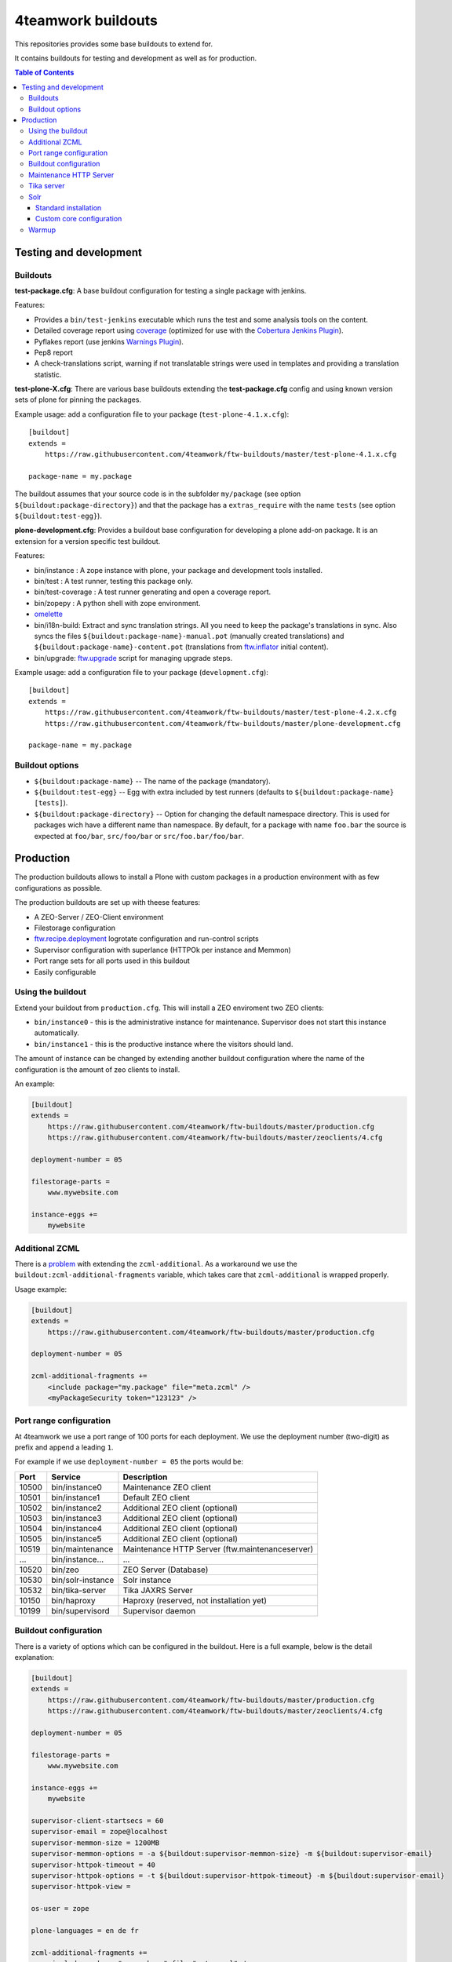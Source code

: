 4teamwork buildouts
===================

This repositories provides some base buildouts to extend for.

It contains buildouts for testing and development as well as for production.

.. contents:: Table of Contents


Testing and development
-----------------------

Buildouts
~~~~~~~~~

**test-package.cfg**: A base buildout configuration for testing a single
package with jenkins.

Features:

- Provides a ``bin/test-jenkins`` executable which runs the test and some
  analysis tools on the content.
- Detailed coverage report using `coverage`_ (optimized for use with the
  `Cobertura Jenkins Plugin`_).
- Pyflakes report (use jenkins `Warnings Plugin`_).
- Pep8 report
- A check-translations script, warning if not translatable strings were used
  in templates and providing a translation statistic.

**test-plone-X.cfg**: There are various base buildouts extending the
**test-package.cfg** config and using known version sets of plone for pinning
the packages.

Example usage: add a configuration file to your
package (``test-plone-4.1.x.cfg``)::

    [buildout]
    extends =
        https://raw.githubusercontent.com/4teamwork/ftw-buildouts/master/test-plone-4.1.x.cfg

    package-name = my.package

The buildout assumes that your source code is in the subfolder
``my/package`` (see option ``${buildout:package-directory}``) and that the
package has a ``extras_require`` with the name ``tests`` (see option
``${buildout:test-egg}``).

**plone-development.cfg**: Provides a buildout base configuration for
developing a plone add-on package. It is an extension for a version specific
test buildout.

Features:

- bin/instance : A zope instance with plone, your package and development
  tools installed.
- bin/test : A test runner, testing this package only.
- bin/test-coverage : A test runner generating and open a coverage report.
- bin/zopepy : A python shell with zope environment.
- `omelette`_
- bin/i18n-build: Extract and sync translation strings. All you need to keep the
  package's translations in sync. Also syncs the files
  ``${buildout:package-name}-manual.pot`` (manually created translations) and
  ``${buildout:package-name}-content.pot`` (translations from `ftw.inflator`_
  initial content).
- bin/upgrade: `ftw.upgrade <https://github.com/4teamwork/ftw.upgrade>`_ script
  for managing upgrade steps.

Example usage: add a configuration file to your
package (``development.cfg``)::

    [buildout]
    extends =
        https://raw.githubusercontent.com/4teamwork/ftw-buildouts/master/test-plone-4.2.x.cfg
        https://raw.githubusercontent.com/4teamwork/ftw-buildouts/master/plone-development.cfg

    package-name = my.package


Buildout options
~~~~~~~~~~~~~~~~

- ``${buildout:package-name}`` -- The name of the package (mandatory).
- ``${buildout:test-egg}`` -- Egg with extra included by test
  runners (defaults to ``${buildout:package-name} [tests]``).
- ``${buildout:package-directory}`` -- Option for changing the default
  namespace directory. This is used for packages wich have a different name than
  namespace. By default, for a package with name ``foo.bar`` the source is
  expected at ``foo/bar``, ``src/foo/bar`` or ``src/foo.bar/foo/bar``.



Production
----------

The production buildouts allows to install a Plone with custom packages in a production
environment with as few configurations as possible.

The production buildouts are set up with theese features:

- A ZEO-Server / ZEO-Client environment
- Filestorage configuration
- `ftw.recipe.deployment`_ logrotate configuration and run-control scripts
- Supervisor configuration with superlance (HTTPOk per instance and Memmon)
- Port range sets for all ports used in this buildout
- Easily configurable


Using the buildout
~~~~~~~~~~~~~~~~~~

Extend your buildout from ``production.cfg``. This will install a ZEO enviroment two ZEO clients:

- ``bin/instance0`` - this is the administrative instance for maintenance. Supervisor does not start
  this instance automatically.
- ``bin/instance1`` - this is the productive instance where the visitors should land.

The amount of instance can be changed by extending another buildout configuration where the name
of the configuration is the amount of zeo clients to install.

An example:

.. code:: ini

    [buildout]
    extends =
        https://raw.githubusercontent.com/4teamwork/ftw-buildouts/master/production.cfg
        https://raw.githubusercontent.com/4teamwork/ftw-buildouts/master/zeoclients/4.cfg

    deployment-number = 05

    filestorage-parts =
        www.mywebsite.com

    instance-eggs +=
        mywebsite


.. _Additional ZCML:

Additional ZCML
~~~~~~~~~~~~~~~

There is a `problem <https://github.com/plone/plone.recipe.zope2instance/pull/13>`_ with
extending the ``zcml-additional``.
As a workaround we use the ``buildout:zcml-additional-fragments`` variable, which takes
care that ``zcml-additional`` is wrapped properly.

Usage example:

.. code:: ini

    [buildout]
    extends =
        https://raw.githubusercontent.com/4teamwork/ftw-buildouts/master/production.cfg

    deployment-number = 05

    zcml-additional-fragments +=
        <include package="my.package" file="meta.zcml" />
        <myPackageSecurity token="123123" />


Port range configuration
~~~~~~~~~~~~~~~~~~~~~~~~

At 4teamwork we use a port range of 100 ports for each deployment. We use the deployment
number (two-digit) as prefix and append a leading ``1``.

For example if we use ``deployment-number = 05`` the ports would be:

.. csv-table::
  :header: "Port", "Service", "Description"

  10500, "bin/instance0", "Maintenance ZEO client"
  10501, "bin/instance1", "Default ZEO client"
  10502, "bin/instance2", "Additional ZEO client (optional)"
  10503, "bin/instance3", "Additional ZEO client (optional)"
  10504, "bin/instance4", "Additional ZEO client (optional)"
  10505, "bin/instance5", "Additional ZEO client (optional)"
  10519, "bin/maintenance", "Maintenance HTTP Server (ftw.maintenanceserver)"
  "...", "bin/instance...", "..."
  10520, "bin/zeo", "ZEO Server (Database)"
  10530, "bin/solr-instance", "Solr instance"
  10532, "bin/tika-server", "Tika JAXRS Server"
  10150, "bin/haproxy", "Haproxy (reserved, not installation yet)"
  10199, "bin/supervisord", "Supervisor daemon"


Buildout configuration
~~~~~~~~~~~~~~~~~~~~~~

There is a variety of options which can be configured in the buildout.
Here is a full example, below is the detail explanation:

.. code:: ini

    [buildout]
    extends =
        https://raw.githubusercontent.com/4teamwork/ftw-buildouts/master/production.cfg
        https://raw.githubusercontent.com/4teamwork/ftw-buildouts/master/zeoclients/4.cfg

    deployment-number = 05

    filestorage-parts =
        www.mywebsite.com

    instance-eggs +=
        mywebsite

    supervisor-client-startsecs = 60
    supervisor-email = zope@localhost
    supervisor-memmon-size = 1200MB
    supervisor-memmon-options = -a ${buildout:supervisor-memmon-size} -m ${buildout:supervisor-email}
    supervisor-httpok-timeout = 40
    supervisor-httpok-options = -t ${buildout:supervisor-httpok-timeout} -m ${buildout:supervisor-email}
    supervisor-httpok-view =

    os-user = zope

    plone-languages = en de fr

    zcml-additional-fragments +=
        <include package="my.package" file="meta.zcml" />
        <myPackageSecurity token="123123" />


These are the most common configuration settings.
You can also override any options in the sections of the parts.

Details:

- ``deployment-number`` - The deployment number is used as port base. See the `Port range configuration`_ section.
- ``filestorage-parts`` - Configures ZODB mount points, one per line.
- ``instance-eggs`` - List the eggs you want to install in the ZEO client. The ``Plone`` egg is added to this list.
- ``supervisor-client-startsecs`` - The time in seconds it takes to start the ZEO client until Plone is ready
  to handle requests. This depends on your server and how big your database is. If it is too low, HttpOk will
  loop-restart the zeo clients when you restart all zeo clients at the same time and the server has load.
- ``supervisor-email`` - The email address to notification messages of httpok and memmon are sent.
- ``supervisor-memmon-size`` - The size of RAM each ZEO client can use. If it uses more, memmon will restart it.
- ``supervisor-memmon-options`` - Allows to change or extend the memmon configuration options.
- ``supervisor-httpok-timeout`` - The number of seconds that httpok should wait for a response to the
  HTTP request before timing out.
- ``supervisor-httpok-options`` - Allows to change or extend the httpok settings per instance. The process name
  and the http address are added per ZEO client.
- ``supervisor-httpok-view`` - Allows to specify a view name (or any path relative to the Zope application root)
  that will be appended to the base URL for the instance, in order to build the full health check URL for the
  HttpOk plugin. Must return 200 OK to indicate the instance is healthy.
- ``os-user`` - The operating system user is used by supervisor, which makes sure
  that the processes managed by supervisor are started with this user.
  It defaults to ``zope``.
- ``plone-languages`` - The short names of the languages which are loaded by Zope.
- ``zcml-additional-fragments`` - Define additional zcml to load. See the `Additional ZCML`_ section.



Maintenance HTTP Server
~~~~~~~~~~~~~~~~~~~~~~~

When including the ``maintenance-server.cfg``, a maintenance HTTP server is automatically
configured (using `ftw.maintenanceserver`_), listening on port ``1XX19`` and serving
the ``${buildout:directory}/maintenance`` directory, which is expected to contain
an ``index.html`` file.

Example:

.. code:: ini

    [buildout]
    extends =
        https://raw.githubusercontent.com/4teamwork/ftw-buildouts/master/production.cfg
        https://raw.githubusercontent.com/4teamwork/ftw-buildouts/master/maintenance-server.cfg

    deployment-number = 05


Tika server
~~~~~~~~~~~

The ``tika-jaxrs-server.cfg`` installs and configures `ftw.tika`_, and sets up
an `Apache Tika`_ JAXRS server as daemon, which provides document to text
transforms (e.g. for fulltext indexing).
A ``bin/tika-server`` script is installed and hooked up with supervisor and ``ftw.tika``
is configured. You just need to install ``ftw.tika`` in ``portal_setup``.

Example:

.. code:: ini

    [buildout]
    extends =
        https://raw.githubusercontent.com/4teamwork/ftw-buildouts/master/production.cfg
        https://raw.githubusercontent.com/4teamwork/ftw-buildouts/master/tika-jaxrs-server.cfg

    deployment-number = 05


Solr
~~~~

The solr configurations provide a standard way to install solr,
based on `collective.solr`_ and `ftw.solr`_.

Standard installation
+++++++++++++++++++++

For production:

.. code:: ini

    [buildout]
    extends =
        https://raw.githubusercontent.com/4teamwork/ftw-buildouts/master/production.cfg
        https://raw.githubusercontent.com/4teamwork/ftw-buildouts/master/solr.cfg

    deployment-number = 05

For local development:

.. code:: ini

    [buildout]
    extends =
        https://raw.githubusercontent.com/4teamwork/ftw-buildouts/master/plone-development.cfg
        https://raw.githubusercontent.com/4teamwork/ftw-buildouts/master/plone-development-solr.cfg


Custom core configuration
+++++++++++++++++++++++++

It is possible to change the solr core configuration or add additional cores.
Take a look at the ``solr-core-template`` section in the ``solr-base.cfg``
for the options you may change.

For having the changes both, in production and development, the standard way to
do customizations is to add a ``solr.cfg`` in your project repository and extend
it both in development and in production buildout configurations.
The ``solr.cfg`` is a configuration extension and should not extend anything.

Example local ``solr.cfg``:

.. code:: ini

    [solr-settings]
    solr-cores =
        main-core
        another-core
    solr-default-core = main-core

    [main-core]
    <= solr-core-template
    max-num-results = 2000

    [anothre-core]
    <= solr-core-template
    max-num-results = 500


Example ``production-*.cfg``:

.. code:: ini

    [buildout]
    extends =
        https://raw.githubusercontent.com/4teamwork/ftw-buildouts/master/production.cfg
        https://raw.githubusercontent.com/4teamwork/ftw-buildouts/master/solr.cfg
        solr.cfg

    deployment-number = 05

Example ``development.cfg``:

.. code:: ini

    [buildout]
    extends =
        https://raw.githubusercontent.com/4teamwork/ftw-buildouts/master/plone-development.cfg
        https://raw.githubusercontent.com/4teamwork/ftw-buildouts/master/plone-development-solr.cfg
        solr.cfg



Warmup
~~~~~~

For production deployments, the ``warmup.cfg`` installs and configures
`collective.warmup`_ to automatically hit the site root when an instance is started
or restarted.
It also requests the resources, resulting in cooked resources (JavaScript / CSS).

It works without further configuration when there is *only one filestorage-part*
configured and the *plone site has the ID* ``platform``.

Simple example:

.. code:: ini

    [buildout]
    extends =
        https://raw.githubusercontent.com/4teamwork/ftw-buildouts/master/production.cfg
        https://raw.githubusercontent.com/4teamwork/ftw-buildouts/master/warmup.cfg

    deployment-number = 05

    filestorage-parts = www.mywebsite.com
    instance-eggs += mywebsite

.. note:: Make sure to use ``instance-eggs +=`` rather than ``instance-eggs =``,
   otherwise the ``collective.warmup`` will not be installed.

When booting up ``bin/instance1``, this configuration will make a request to
``http://localhost:10501/www.mywebsite.com/platform``.

If you have different paths you can configuration the base path manually:

.. code:: ini

    [buildout]
    extends =
        https://raw.githubusercontent.com/4teamwork/ftw-buildouts/master/production.cfg
        https://raw.githubusercontent.com/4teamwork/ftw-buildouts/master/warmup.cfg

    deployment-number = 05

    filestorage-parts =
        www.mywebsite.com
        test.mywebsite.com
    instance-eggs += mywebsite

    [warmup-configuration]
    base_path = www.mywebsite.com/Plone

If you want to add more urls to check, follow the instructions in the
`collective.warmup`_ readme and fill in ``warmup-configuration`` options, e.g.:

.. code:: ini

    [buildout]
    extends =
        https://raw.githubusercontent.com/4teamwork/ftw-buildouts/master/production.cfg
        https://raw.githubusercontent.com/4teamwork/ftw-buildouts/master/warmup.cfg

    deployment-number = 05

    filestorage-parts = www.mywebsite.com
    instance-eggs += mywebsite

    [warmup-configuration]
    urls += sitemap

    url-sections +=
        [sitemap]
        path = ${warmup-configuration:base_path}/sitemap
        check_exists = Sitemap

The ``warmup-configuration:urls`` and ``warmup-configuration:url-sections`` options
will be included in the generated warmup configuration file.



.. _coverage: http://pypi.python.org/pypi/coverage
.. _Cobertura Jenkins Plugin: https://wiki.jenkins-ci.org/display/JENKINS/Cobertura+Plugin
.. _Warnings Plugin: https://wiki.jenkins-ci.org/display/JENKINS/Warnings+Plugin
.. _omelette: http://pypi.python.org/pypi/collective.recipe.omelette
.. _PhantomJS: http://phantomjs.org/
.. _ftw.recipe.deployment: https://github.com/4teamwork/ftw.recipe.deployment
.. _ftw.inflator: https://github.com/4teamwork/ftw.inflator
.. _ftw.tika: https://github.com/4teamwork/ftw.tika
.. _ftw.maintenanceserver: https://github.com/4teamwork/ftw.maintenanceserver
.. _Apache Tika: http://tika.apache.org/
.. _collective.warmup: https://github.com/collective/collective.warmup
.. _ftw.solr: https://github.com/4teamwork/ftw.solr
.. _collective.solr: https://github.com/collective/collective.solr
